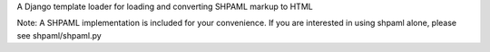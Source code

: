 A Django template loader for loading and converting SHPAML markup to HTML

Note: A SHPAML implementation is included for your
convenience. If you are interested in using shpaml alone, please see
shpaml/shpaml.py


